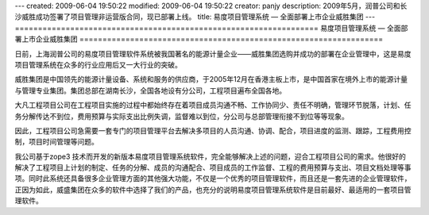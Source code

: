---
created: 2009-06-04 19:50:22
modified: 2009-06-04 19:50:22
creator: panjy
description: 2009年5月，润普公司和长沙威胜成功签署了项目管理非运营版合同，现已部署上线。
title: 易度项目管理系统 — 全面部署上市企业威胜集团
---
==================================================================
易度项目管理系统 — 全面部署上市企业威胜集团
==================================================================

.. image:: ../../cases/wasion/wasion_logo.png
   :class: image-right

日前，上海润普公司的易度项目管理软件系统被我国著名的能源计量企业——威胜集团选购并成功的部署在企业管理中，这是易度项目管理系统在众多的行业应用后又一大行业的突破。

威胜集团是中国领先的能源计量设备、系统和服务的供应商，于2005年12月在香港主板上市，是中国首家在境外上市的能源计量与管理专业集团。集团总部在湖南长沙，全国各地设有分公司，工程项目遍布全国各地。

大凡工程项目公司在工程项目实施的过程中都始终存在着项目成员沟通不畅、工作协同少、责任不明确，管理环节脱落，计划、任务分解传达不到位，费用预算与实际支出比例失调，监督难以到位，分公司与总部管理衔接不到位等等现象。

因此，工程项目公司急需要一套专门的项目管理平台去解决多项目的人员沟通、协调、配合，项目进度的监测、跟踪，工程费用控制，项目时间管理等问题。

我公司基于zope3 技术而开发的新版本易度项目管理系统软件，完全能够解决上述的问题，迎合工程项目公司的需求。他很好的解决了工程项目上计划的制定、任务的分解、成员的沟通配合、项目成员的工作监督、工程的费用预算与支出、项目文档处理等事项。同时此系统还具备很多企业管理方面的其他强大功能，不仅是一个优秀的项目管理软件，而且还是一套先进的企业管理软件，正因为如此，威盛集团在众多的软件中选择了我们的产品，也充分的说明易度项目管理系统软件是目前最好、最适用的一套项目管理软件。

